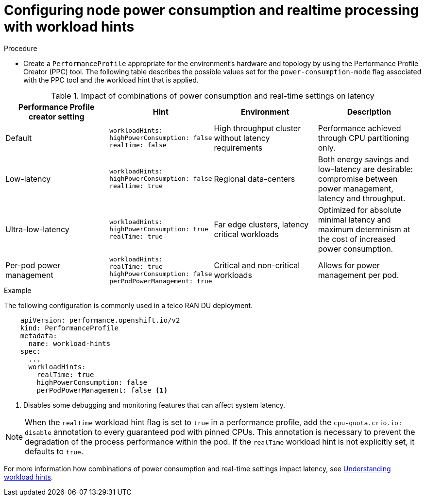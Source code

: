 // Module included in the following assemblies:
//
// * scalability_and_performance/cnf-low-latency-tuning.adoc
// * scalability_and_performance/low_latency_tuning/cnf-tuning-low-latency-nodes-with-perf-profile.adoc

:_mod-docs-content-type: CONCEPT
[id="configuring-workload-hints_{context}"]
= Configuring node power consumption and realtime processing with workload hints

.Procedure

* Create a `PerformanceProfile` appropriate for the environment's hardware and topology by using the Performance Profile Creator (PPC) tool. The following table describes the possible values set for the `power-consumption-mode` flag associated with the PPC tool and the workload hint that is applied. 

.Impact of combinations of power consumption and real-time settings on latency
[cols="1,1,1,1",options="header"]
|===
|Performance Profile creator setting |Hint |Environment |Description

|Default
a|[source,terminal]
----
workloadHints:
highPowerConsumption: false
realTime: false
----
|High throughput cluster without latency requirements
|Performance achieved through CPU partitioning only.

|Low-latency
a|[source,terminal]
----
workloadHints:
highPowerConsumption: false
realTime: true
----
|Regional data-centers
|Both energy savings and low-latency are desirable: compromise between power management, latency and throughput.

|Ultra-low-latency
a|[source,terminal]
----
workloadHints:
highPowerConsumption: true
realTime: true
----
|Far edge clusters, latency critical workloads
|Optimized for absolute minimal latency and maximum determinism at the cost of increased power consumption.

|Per-pod power management
a|[source,terminal]
----
workloadHints:
realTime: true
highPowerConsumption: false
perPodPowerManagement: true
----
|Critical and non-critical workloads
|Allows for power management per pod.
|===

.Example

The following configuration is commonly used in a telco RAN DU deployment. 

[source,yaml]
----
    apiVersion: performance.openshift.io/v2
    kind: PerformanceProfile
    metadata:
      name: workload-hints
    spec:
      ...
      workloadHints:
        realTime: true
        highPowerConsumption: false
        perPodPowerManagement: false <1>
----
<1> Disables some debugging and monitoring features that can affect system latency.

[NOTE]
====
When the `realTime` workload hint flag is set to `true` in a performance profile, add the `cpu-quota.crio.io: disable` annotation to every guaranteed pod with pinned CPUs. This annotation is necessary to prevent the degradation of the process performance within the pod. If the `realTime` workload hint is not explicitly set, it defaults to `true`.
====

For more information how combinations of power consumption and real-time settings impact latency, see link:https://access.redhat.com/articles/7081587[Understanding workload hints].